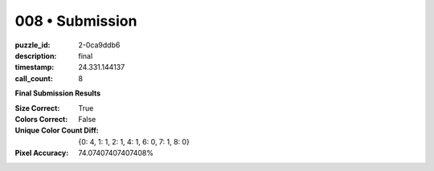 008 • Submission
================

:puzzle_id: 2-0ca9ddb6
:description: final
:timestamp: 24.331.144137
:call_count: 8






**Final Submission Results**

:Size Correct: True
:Colors Correct: False
:Unique Color Count Diff: {0: 4, 1: 1, 2: 1, 4: 1, 6: 0, 7: 1, 8: 0}
:Pixel Accuracy: 74.07407407407408%








.. seealso::

   - :doc:`008-history`
   - :doc:`008-response`
